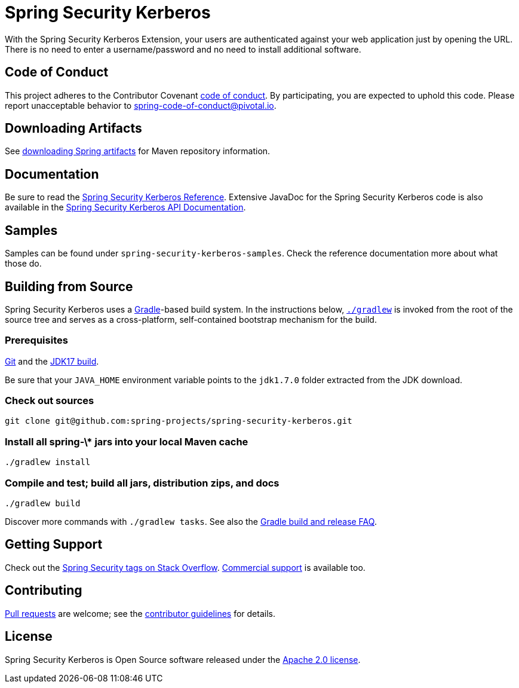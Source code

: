 = Spring Security Kerberos

With the Spring Security Kerberos Extension, your users are authenticated against your web application just by opening the URL. There is no need to enter a username/password and no need to install additional software.

== Code of Conduct
This project adheres to the Contributor Covenant link:CODE_OF_CONDUCT.adoc[code of conduct].
By participating, you  are expected to uphold this code. Please report unacceptable behavior to spring-code-of-conduct@pivotal.io.


== Downloading Artifacts
See https://github.com/spring-projects/spring-framework/wiki/Downloading-Spring-artifacts[downloading Spring artifacts] for Maven repository information.

== Documentation
Be sure to read the http://docs.spring.io/spring-security-kerberos/docs/1.0.x/reference/htmlsingle/[Spring Security Kerberos Reference].
Extensive JavaDoc for the Spring Security Kerberos code is also available in the http://docs.spring.io/spring-security-kerberos/docs/1.0.x/api/[Spring Security Kerberos API Documentation].

== Samples
Samples can be found under `spring-security-kerberos-samples`. Check
the reference documentation more about what those do.

== Building from Source
Spring Security Kerberos uses a http://gradle.org[Gradle]-based build system.
In the instructions below, http://vimeo.com/34436402[`./gradlew`] is invoked from the root of the source tree and serves as
a cross-platform, self-contained bootstrap mechanism for the build.

=== Prerequisites
http://help.github.com/set-up-git-redirect[Git] and the http://www.oracle.com/technetwork/java/javase/downloads[JDK17 build].

Be sure that your `JAVA_HOME` environment variable points to the `jdk1.7.0` folder extracted from the JDK download.

=== Check out sources
[indent=0]
----
git clone git@github.com:spring-projects/spring-security-kerberos.git
----

=== Install all spring-\* jars into your local Maven cache
[indent=0]
----
./gradlew install
----

=== Compile and test; build all jars, distribution zips, and docs
[indent=0]
----
./gradlew build
----

Discover more commands with `./gradlew tasks`.
See also the https://github.com/spring-projects/spring-framework/wiki/Gradle-build-and-release-FAQ[Gradle build and release FAQ].

== Getting Support
Check out the http://stackoverflow.com/questions/tagged/spring-security[Spring Security tags on Stack Overflow].
http://spring.io/services[Commercial support] is available too.

== Contributing
http://help.github.com/send-pull-requests[Pull requests] are welcome; see the https://github.com/spring-projects/spring-security-kerberos/blob/master/CONTRIBUTING.md[contributor guidelines] for details.

== License
Spring Security Kerberos is Open Source software released under the
https://www.apache.org/licenses/LICENSE-2.0.html[Apache 2.0 license].
